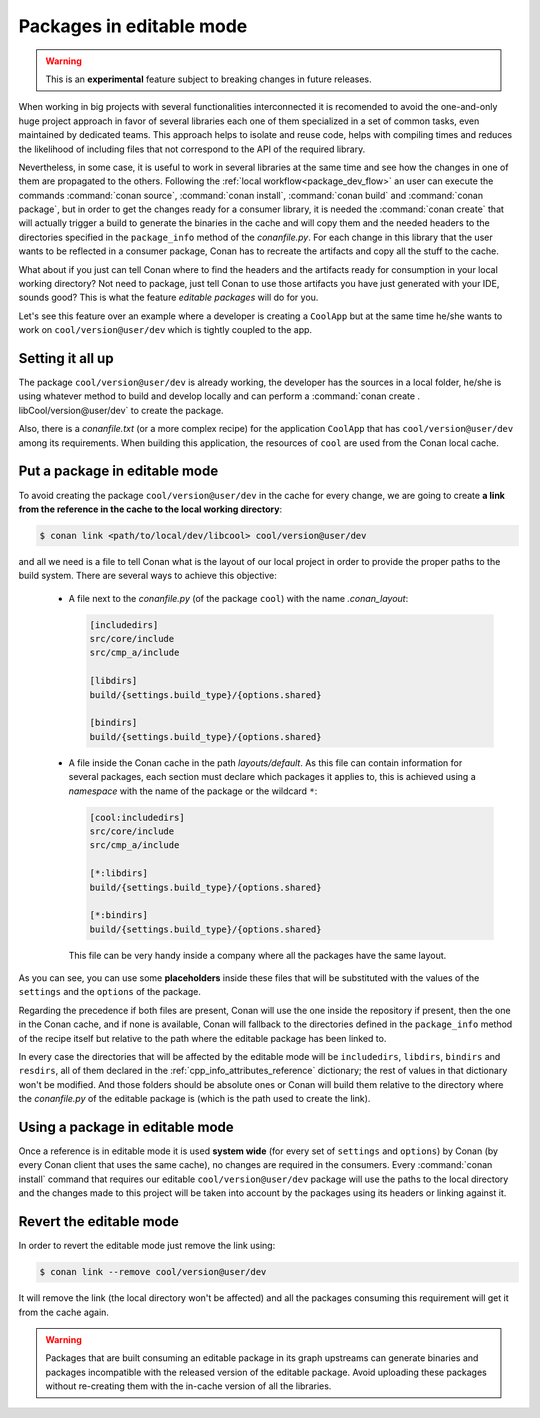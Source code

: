 .. _editable_packages:

Packages in editable mode
=========================

.. warning::

    This is an **experimental** feature subject to breaking changes in future releases.

When working in big projects with several functionalities interconnected it is recomended to avoid
the one-and-only huge project approach in favor of several libraries each one of them specialized
in a set of common tasks, even maintained by dedicated teams. This approach helps to isolate
and reuse code, helps with compiling times and reduces the likelihood of including files that
not correspond to the API of the required library.

Nevertheless, in some case, it is useful to work in several libraries at the same time and see how
the changes in one of them are propagated to the others. Following the
:ref:`local workflow<package_dev_flow>` an user can execute the commands :command:`conan source`,
:command:`conan install`, :command:`conan build` and :command:`conan package`, but in order to
get the changes ready for a consumer library, it is needed the :command:`conan create` that will
actually trigger a build to generate the binaries in the cache and will copy them and the needed
headers to the directories specified in the ``package_info`` method of the *conanfile.py*. For each
change in this library that the user wants to be reflected in a consumer package, Conan has to
recreate the artifacts and copy all the stuff to the cache.

What about if you just can tell Conan where to find the headers and the artifacts ready for
consumption in your local working directory? Not need to package, just tell Conan to use those
artifacts you have just generated with your IDE, sounds good? This is what the feature
*editable packages* will do for you.

Let's see this feature over an example where a developer is creating a ``CoolApp`` but at the same
time he/she wants to work on ``cool/version@user/dev`` which is tightly coupled to the app.

Setting it all up
-----------------

The package ``cool/version@user/dev`` is already working, the developer has the sources in a
local folder, he/she is using whatever method to build and develop locally and can perform
a :command:`conan create . libCool/version@user/dev` to create the package.

Also, there is a *conanfile.txt* (or a more complex recipe) for the application ``CoolApp`` that
has ``cool/version@user/dev`` among its requirements. When building this application, the
resources of ``cool`` are used from the Conan local cache.

Put a package in editable mode
------------------------------

To avoid creating the package ``cool/version@user/dev`` in the cache for every change, we are going
to create **a link from the reference in the cache to the local working directory**:

.. code-block:: bash

    $ conan link <path/to/local/dev/libcool> cool/version@user/dev

and all we need is a file to tell Conan what is the layout of our local project in order to provide
the proper paths to the build system. There are several ways to achieve this objective:

 * A file next to the *conanfile.py* (of the package ``cool``) with the name *.conan_layout*:

   .. code-block:: ini

       [includedirs]
       src/core/include
       src/cmp_a/include

       [libdirs]
       build/{settings.build_type}/{options.shared}

       [bindirs]
       build/{settings.build_type}/{options.shared}

 * A file inside the Conan cache in the path *layouts/default*. As this file can contain information
   for several packages, each section must declare which packages it applies to, this is achieved
   using a *namespace* with the name of the package or the wildcard ``*``:

   .. code-block:: ini

       [cool:includedirs]
       src/core/include
       src/cmp_a/include

       [*:libdirs]
       build/{settings.build_type}/{options.shared}

       [*:bindirs]
       build/{settings.build_type}/{options.shared}


   This file can be very handy inside a company where all the packages have the same layout.

As you can see, you can use some **placeholders** inside these files that will be substituted with
the values of the ``settings`` and the ``options`` of the package.

Regarding the precedence if both files are present, Conan will use the one inside the repository if
present, then the one in the Conan cache, and if none is available, Conan will fallback to the
directories defined in the ``package_info`` method of the recipe itself but relative to the path
where the editable package has been linked to.

In every case the directories that will be affected by the editable mode will be ``includedirs``,
``libdirs``, ``bindirs`` and ``resdirs``, all of them declared in the
:ref:`cpp_info_attributes_reference` dictionary; the rest of values in that dictionary won't
be modified. And those folders should be absolute ones or Conan will build them relative
to the directory where the *conanfile.py* of the editable package is (which is the path used
to create the link).


Using a package in editable mode
--------------------------------

Once a reference is in editable mode it is used **system wide** (for every set of ``settings`` and
``options``) by Conan (by every Conan client that uses the same cache), no changes are
required in the consumers. Every :command:`conan install` command that requires our editable
``cool/version@user/dev`` package will use the paths to the local directory and the changes
made to this project will be taken into account by the packages using its headers or linking
against it.

Revert the editable mode
------------------------

In order to revert the editable mode just remove the link using:

.. code-block:: bash

    $ conan link --remove cool/version@user/dev

It will remove the link (the local directory won't be affected) and all the packages consuming this
requirement will get it from the cache again.

.. warning::

   Packages that are built consuming an editable package in its graph upstreams can generate binaries
   and packages incompatible with the released version of the editable package. Avoid uploading
   these packages without re-creating them with the in-cache version of all the libraries.
